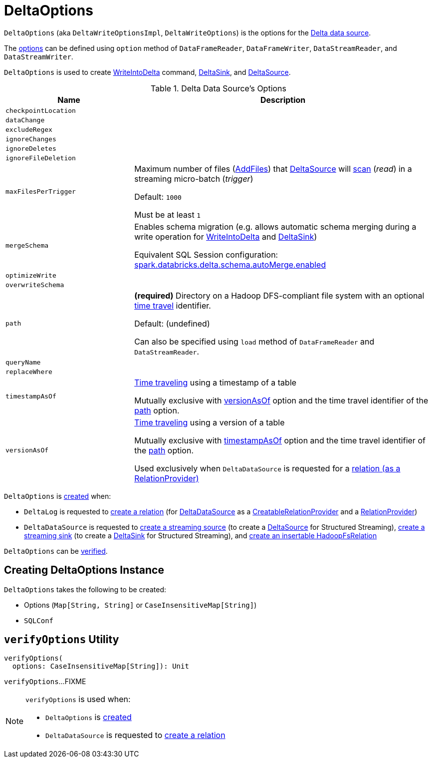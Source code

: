= DeltaOptions

[[DeltaWriteOptionsImpl]][[DeltaWriteOptions]][[DeltaReadOptions]]
`DeltaOptions` (aka `DeltaWriteOptionsImpl`, `DeltaWriteOptions`) is the options for the <<DeltaDataSource.adoc#, Delta data source>>.

The <<options, options>> can be defined using `option` method of `DataFrameReader`, `DataFrameWriter`, `DataStreamReader`, and `DataStreamWriter`.

`DeltaOptions` is used to create <<WriteIntoDelta.adoc#, WriteIntoDelta>> command, <<DeltaSink.adoc#, DeltaSink>>, and <<DeltaSource.adoc#, DeltaSource>>.

[[options]]
[[validOptionKeys]]
.Delta Data Source's Options
[cols="30m,70",options="header",width="100%"]
|===
| Name
| Description

| checkpointLocation
a| [[checkpointLocation]]

| dataChange
a| [[DATA_CHANGE_OPTION]][[dataChange]]

| excludeRegex
a| [[EXCLUDE_REGEX_OPTION]][[excludeRegex]]

| ignoreChanges
a| [[IGNORE_CHANGES_OPTION]][[ignoreChanges]]

| ignoreDeletes
a| [[IGNORE_DELETES_OPTION]][[ignoreDeletes]]

| ignoreFileDeletion
a| [[IGNORE_FILE_DELETION_OPTION]][[ignoreFileDeletion]]

| maxFilesPerTrigger
a| [[MAX_FILES_PER_TRIGGER_OPTION]][[maxFilesPerTrigger]][[MAX_FILES_PER_TRIGGER_OPTION_DEFAULT]] Maximum number of files (<<AddFile.adoc#, AddFiles>>) that <<DeltaSource.adoc#, DeltaSource>> will <<DeltaSource.adoc#getChangesWithRateLimit, scan>> (_read_) in a streaming micro-batch (_trigger_)

Default: `1000`

Must be at least `1`

| mergeSchema
a| [[MERGE_SCHEMA_OPTION]][[mergeSchema]][[canMergeSchema]] Enables schema migration (e.g. allows automatic schema merging during a write operation for <<WriteIntoDelta.adoc#, WriteIntoDelta>> and <<DeltaSink.adoc#, DeltaSink>>)

Equivalent SQL Session configuration: <<DeltaSQLConf.adoc#DELTA_SCHEMA_AUTO_MIGRATE, spark.databricks.delta.schema.autoMerge.enabled>>

| optimizeWrite
a| [[OPTIMIZE_WRITE_OPTION]][[optimizeWrite]]

| overwriteSchema
a| [[OVERWRITE_SCHEMA_OPTION]][[overwriteSchema]]

| path
a| [[path]] *(required)* Directory on a Hadoop DFS-compliant file system with an optional <<time-travel.adoc#, time travel>> identifier.

Default: (undefined)

Can also be specified using `load` method of `DataFrameReader` and `DataStreamReader`.

| queryName
a| [[queryName]]

| replaceWhere
a| [[REPLACE_WHERE_OPTION]][[replaceWhere]]

| timestampAsOf
a| [[timestampAsOf]] <<time-travel.adoc#, Time traveling>> using a timestamp of a table

Mutually exclusive with <<versionAsOf, versionAsOf>> option and the time travel identifier of the <<path, path>> option.

| versionAsOf
a| [[versionAsOf]] <<time-travel.adoc#, Time traveling>> using a version of a table

Mutually exclusive with <<timestampAsOf, timestampAsOf>> option and the time travel identifier of the <<path, path>> option.

Used exclusively when `DeltaDataSource` is requested for a <<DeltaDataSource.adoc#RelationProvider-createRelation, relation (as a RelationProvider)>>

|===

`DeltaOptions` is <<creating-instance, created>> when:

* `DeltaLog` is requested to <<DeltaLog.adoc#createRelation, create a relation>> (for <<DeltaDataSource.adoc#, DeltaDataSource>> as a <<DeltaDataSource.adoc#CreatableRelationProvider, CreatableRelationProvider>> and a <<DeltaDataSource.adoc#RelationProvider, RelationProvider>>)

* `DeltaDataSource` is requested to <<DeltaDataSource.adoc#createSource, create a streaming source>> (to create a <<DeltaSource.adoc#, DeltaSource>> for Structured Streaming), <<DeltaDataSource.adoc#createSink, create a streaming sink>> (to create a <<DeltaSink.adoc#, DeltaSink>> for Structured Streaming), and <<DeltaDataSource.adoc#CreatableRelationProvider-createRelation, create an insertable HadoopFsRelation>>

`DeltaOptions` can be <<verifyOptions, verified>>.

== [[creating-instance]] Creating DeltaOptions Instance

`DeltaOptions` takes the following to be created:

* [[options]] Options (`Map[String, String]` or `CaseInsensitiveMap[String]`)
* [[sqlConf]] `SQLConf`

== [[verifyOptions]] `verifyOptions` Utility

[source, scala]
----
verifyOptions(
  options: CaseInsensitiveMap[String]): Unit
----

`verifyOptions`...FIXME

[NOTE]
====
`verifyOptions` is used when:

* `DeltaOptions` is <<creating-instance, created>>

* `DeltaDataSource` is requested to <<DeltaDataSource.adoc#RelationProvider-createRelation, create a relation>>
====

